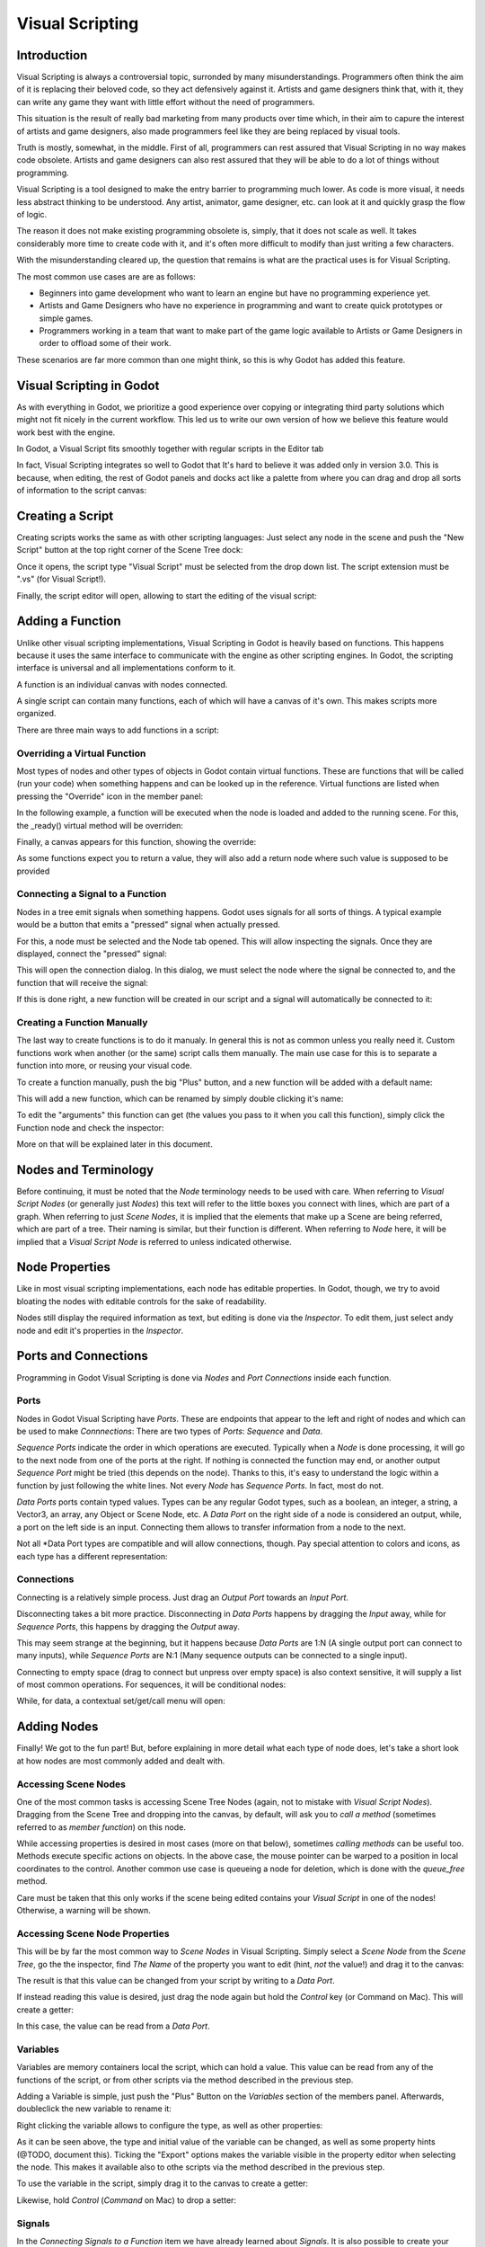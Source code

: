 .. _doc_visual_script:

Visual Scripting
================

Introduction
------------

Visual Scripting is always a controversial topic, surronded by many misunderstandings.
Programmers often think the aim of it is replacing their beloved code, so they
act defensively against it. Artists and game designers think that, with it,
they can write any game they want with little effort without the need of programmers.

This situation is the result of really bad marketing from many products over time 
which, in their aim to capure the interest of artists and game designers, also
made programmers feel like they are being replaced by visual tools.

Truth is mostly, somewhat, in the middle. First of all, programmers can rest
assured that Visual Scripting in no way makes code obsolete. Artists and game
designers can also rest assured that they will be able to do a lot of things
without programming.

Visual Scripting is a tool designed to make the entry barrier to programming
much lower. As code is more visual, it needs less abstract thinking to be
understood. Any artist, animator, game designer, etc. can look at it and quickly
grasp the flow of logic.

The reason it does not make existing programming obsolete is, simply, that it does not scale as well.
It takes considerably more time to create code with it, and it's often more difficult
to modify than just writing a few characters.

With the misunderstanding cleared up, the question that remains is what are the practical
uses is for Visual Scripting.

The most common use cases are are as follows:

* Beginners into game development who want to learn an engine but have no programming experience yet.
* Artists and Game Designers who have no experience in programming and want to create quick prototypes or simple games.
* Programmers working in a team that want to make part of the game logic available to Artists or Game Designers in order to offload some of their work.

These scenarios are far more common than one might think, so this is why Godot has added this feature.

Visual Scripting in Godot
-------------------------

As with everything in Godot, we prioritize a good experience over copying or integrating third party solutions 
which might not fit nicely in the current workflow. This led us to write our own version of how we believe
this feature would work best with the engine.

In Godot, a Visual Script fits smoothly together with regular scripts in the Editor tab

.. image:: /img/visual_script1.png

In fact, Visual Scripting integrates so well to Godot that It's hard to believe it was added only
in version 3.0. This is because, when editing, the rest of Godot panels and
docks act like a palette from where you can drag and drop all sorts of information to the script canvas:

.. image:: /img/visual_script2.png

Creating a Script
-----------------

Creating scripts works the same as with other scripting languages: Just select any node in the scene
and push the "New Script" button at the top right corner of the Scene Tree dock:

.. image:: /img/visual_script3.png

Once it opens, the script type "Visual Script" must be selected from the drop down list. The script extension
must be ".vs" (for Visual Script!).

.. image:: /img/visual_script4.png

Finally, the script editor will open, allowing to start the editing of the visual script:

.. image:: /img/visual_script5.png


Adding a Function
-----------------

Unlike other visual scripting implementations, Visual Scripting in Godot is heavily based on functions.
This happens because it uses the same interface to communicate with the engine as other scripting engines.
In Godot, the scripting interface is universal and all implementations conform to it.

A function is an individual canvas with nodes connected.

A single script can contain many functions, each of which will have a canvas of it's own. This makes scripts
more organized.

There are three main ways to add functions in a script:

Overriding a Virtual Function
~~~~~~~~~~~~~~~~~~~~~~~~~~~~~

Most types of nodes and other types of objects in Godot contain virtual functions. These are functions that
will be called (run your code) when something happens and can be looked up in the reference. Virtual functions
are listed when pressing the "Override" icon in the member panel:

.. image:: /img/visual_script6.png


In the following example, a function will be executed when the node is loaded and added to the running scene.
For this, the _ready() virtual method will be overriden:

.. image:: /img/visual_script7.png


Finally, a canvas appears for this function, showing the override:

.. image:: /img/visual_script8.png

As some functions expect you to return a value, they will also add a return node where such value is supposed to be
provided

.. image:: /img/visual_script9.png

Connecting a Signal to a Function
~~~~~~~~~~~~~~~~~~~~~~~~~~~~~~~~

Nodes in a tree emit signals when something happens. Godot uses signals for all sorts of things.
A typical example would be a button that emits a "pressed" signal when actually pressed.

For this, a node must be selected and the Node tab opened. This will allow inspecting the signals.
Once they are displayed, connect the "pressed" signal:

.. image:: /img/visual_script10.png

This will open the connection dialog. In this dialog, we must select the node where the signal be
connected to, and the function that will receive the signal:

.. image:: /img/visual_script11.png

If this is done right, a new function will be created in our script and a signal will automatically be
connected to it:


.. image:: /img/visual_script12.png

Creating a Function Manually
~~~~~~~~~~~~~~~~~~~~~~~~~~~~

The last way to create functions is to do it manualy. In general this is not as common unless you
really need it. Custom functions work when another (or the same) script calls them manually.
The main use case for this is to separate a function into more, or reusing your visual code.

To create a function manually, push the big "Plus" button, and a new function will be added
with a default name:

.. image:: /img/visual_script13.png

This will add a new function, which can be renamed by simply double clicking it's name:

.. image:: /img/visual_script14.png

To edit the "arguments" this function can get (the values you pass to it when you call this function),
simply click the Function node and check the inspector:

.. image:: /img/visual_script15.png

More on that will be explained later in this document.

Nodes and Terminology
----------------------

Before continuing, it must be noted that the *Node* terminology needs to be used with care. 
When referring to *Visual Script Nodes* (or generally just *Nodes*) this text will refer to the little boxes you connect with lines, 
which are part of a graph. When referring to just *Scene Nodes*, it is implied that the elements
that make up a Scene are being referred, which are part of a tree. Their naming is similar, but their function is different.
When referring to *Node* here, it will be implied that a *Visual Script Node* is referred to unless indicated otherwise.

.. image:: /img/visual_script16.png


Node Properties
---------------

Like in most visual scripting implementations, each node has editable properties. In Godot, though, we try to avoid
bloating the nodes with editable controls for the sake of readability. 

Nodes still display the required information as text, but editing is done via the *Inspector*. To edit them, just
select andy node and edit it's properties in the *Inspector*.

Ports and Connections
--------------------

Programming in Godot Visual Scripting is done via *Nodes* and *Port Connections* inside each function. 

Ports
~~~~~

Nodes in Godot Visual Scripting have *Ports*. These are endpoints that appear to the 
left and right of nodes and which can be used to make *Connnections*:
There are two types of *Ports*: *Sequence* and *Data*.

.. image:: /img/visual_script17.png

*Sequence Ports* indicate the order in which operations are executed. 
Typically when a *Node* is done processing, it will go to the next node from one of the ports at the right. 
If nothing is connected the function may end, or another output *Sequence Port* might be tried (this depends on the node). 
Thanks to this, it's easy to understand the logic within a function by just following the white lines.
Not every *Node* has *Sequence Ports*. In fact, most do not.

*Data Ports* ports contain typed values. Types can be any regular Godot types, 
such as a boolean, an integer, a string, a Vector3, an array, any Object or Scene Node, etc. 
A *Data Port* on the right side of a node is considered an output, while, 
a port on the left side is an input. Connecting them allows to transfer information from a node to the next. 

Not all *Data Port types are compatible and will allow connections, though. 
Pay special attention to colors and icons, as each type has a different representation:

.. image:: /img/visual_script18.png


Connections
~~~~~~~~~~~

Connecting is a relatively simple process. Just drag an *Output Port* towards an *Input Port*. 

.. image:: /img/visual_script_connect.gif

Disconnecting takes a bit more practice. Disconnecting in *Data Ports* happens by 
dragging the *Input* away, while for *Sequence Ports*, this happens by dragging the *Output* away.

.. image:: /img/visual_script_disconnect.gif

This may seem strange at the beginning, but it happens because *Data Ports* are 1:N 
(A single output port can connect to many inputs), while *Sequence Ports* are N:1 
(Many sequence outputs can be connected to a single input).

Connecting to empty space (drag to connect but unpress over empty space) is also context sensitive, it will supply
a list of most common operations. For sequences, it will be conditional nodes:

.. image:: /img/visual_script52.png

While, for data, a contextual set/get/call menu will open:

.. image:: /img/visual_script53.png


Adding Nodes
------------

Finally! We got to the fun part! But, before explaining in more detail what each type of node does, 
let's take a short look at how nodes are most commonly added and dealt with.


Accessing Scene Nodes
~~~~~~~~~~~~~~~~~~~~~

One of the most common tasks is accessing Scene Tree Nodes (again, not to mistake with *Visual Script Nodes*).
Dragging from the Scene Tree and dropping into the canvas, by default, will ask you to *call a method* (sometimes referred to as *member function*) on
this node. 

.. image:: /img/visual_script19.png

While accessing properties is desired in most cases (more on that below), sometimes *calling methods* can be useful too.
Methods execute specific actions on objects. In the above case, the mouse pointer can be warped to a position in local
coordinates to the control. Another common use case is queueing a node for deletion, which is done with the *queue_free* method.

.. image:: /img/visual_script20.png

Care must be taken that this only works if the scene being edited contains your *Visual Script* in one of the nodes! Otherwise, a warning will be shown.

Accessing Scene Node Properties
~~~~~~~~~~~~~~~~~~~~~~~~~~~~~~~

This will be by far the most common way to *Scene Nodes* in Visual Scripting. Simply select a *Scene Node* from the *Scene Tree*,
go the the inspector, find *The Name* of the property you want to edit (hint, *not* the value!) and drag it to the canvas:

.. image:: /img/visual_script21.png

The result is that this value can be changed from your script by writing to a *Data Port*.

If instead reading this value is desired, just drag the node again but hold the *Control* key (or Command on Mac). This will create a getter:

.. image:: /img/visual_script22.png

In this case, the value can be read from a *Data Port*.


Variables
~~~~~~~~~

Variables are memory containers local the script, which can hold a value. This value can be read from any of the functions of the script, or
from other scripts via the method described in the previous step.

Adding a Variable is simple, just push the "Plus" Button on the *Variables* section of the members panel. Afterwards, doubleclick the
new variable to rename it:

.. image:: /img/visual_script23.png

Right clicking the variable allows to configure the type, as well as other properties:

.. image:: /img/visual_script24.png

.. image:: /img/visual_script25.png

As it can be seen above, the type and initial value of the variable can be changed, as well as some property hints (@TODO, document this).
Ticking the "Export" options makes the variable visible in the property editor when selecting the node. This makes it available also to 
othe scripts via the method described in the previous step.

.. image:: /img/visual_script28.png

To use the variable in the script, simply drag it to the canvas to create a getter:

.. image:: /img/visual_script26.png

Likewise, hold *Control* (*Command* on Mac) to drop a setter:

.. image:: /img/visual_script27.png


Signals
~~~~~~~

In the *Connecting Signals to a Function* item we have already learned about *Signals*. It is also possible to create your own
signals in a script and use them. For this, just do the same steps you did for variables in the previous step, except for *Signals*:

.. image:: /img/visual_script29.png

Signal can also be edited via right click menu to customize arguments:

.. image:: /img/visual_script30.png

The signal you have just created will also show together with the other node signals, this allows to eventually connect to it from another script
from another *Scene Node*:

.. image:: /img/visual_script31.png

Finally, to emit the signal, simply drag it to the canvas:

.. image:: /img/visual_script32.png

Remember that emitting a signal is a sequenced operation, so it must come from a Sequence port.


Adding More Nodes
-----------------

Now that the basics are covered, let's discuss the large amount of utilitary nodes available for your canvas!
Below the member panel, exists the list of all available node types:

.. image:: /img/visual_script33.png


Any of them can be dragged to the scene. Remember that, unlike the nodes previously discussed (e.g. dragging a property
from the inspector sets the context to the node being edited automatically), these are
added without any "contextual" information, so this has to be done manually.

.. image:: /img/visual_script34.png


Remember that you can check the class reference for what each node does, as they are documented there. That mentioned,
a brief overview of node types follows:

Constants
~~~~~~~~~

Constant nodes are nodes that provide values that, while not changing over time, can be useful as reference values. 
Most of the time they are integer or float.

.. image:: /img/visual_script36.png

Of interest here are mainly three nodes. The first one is "Constant" which allows to select any value of any type as constant,
from an integer (42) to a String ("Hello!"). In general this node is not used that often because of default input
values in *Data Ports*, but it's good to know it exists.

The second is the GlobalConstant node, which contains a long list of constants for global types in Godot. In there
you can find some useful constants to refer to key names, joystick or mouse buttons, etc.

The third one is MathConstant, which provides typical mathematical constants such as PI, E, etc.

Data
~~~~

Data nodes deal with all sorts of access to information. Any information in Godot is accessed via these nodes, so
they are some of the most important ones to use and pretty diverse.

.. image:: /img/visual_script37.png

There are many types of nodes of interest here, so a short attempt to describe them will follow:

Action
^^^^^^

Action nodes are vital when dealing with input from a device. You can read more about actions in the (@TODO ACTION TUTE LINK).
In the following example below, the control is moved to the right when the "move_right" action is pressed.

.. image:: /img/visual_script38.png


Engine Singleton
^^^^^^^^^^^^^^^^

Engine singletons are global interfaces (meaning they can be accessed without a reference, unlike Scene Nodes, they are always available).
They have several purposes, but in general they are useful for low level access or OS-Related access.

.. image:: /img/visual_script39.png

Remember that dragging a connection to empty space will help you call functions or set/get properties on these:

.. image:: /img/visual_script40.png

Local Variables
^^^^^^^^^^^^^^^

These are nodes you can use as temporary storage for your graphs. Just make sure they all have the same name and type when using them
and they will reference the same piece of memory.

.. image:: /img/visual_script41.png

As it can be seen above, there are two nodes available: A simple getter, and a sequenced getter (setting requires a sequence port).


Scene Node
^^^^^^^^^^

This is just a reference to a node in the tree, but it's easier to use this node by just dragging the actual node 
from the scene tree to the canvas (this will create it and configure it).

Self
^^^^

In some rare ocassions, it may be desired to pass this Scene Node as argument. 
It can be used to call functions and set/get properties, but it's easier to just 
drag nodes (or event he node itself that has the script) from the Scene Tree to the canvas for this.

SceneTree
^^^^^^^^^

This node is similar to the Singleton node because it references the SceneTree, which contains the active scene.
SceneTree, however, only works when the node is sitting in the scene and active, otherwise accessing it will
return as an error.

SceneTree allows for many low level things, like setting stretch options, calling groups, make timers, or even
load another scene. It's a good class to get familiar with.

Preload
^^^^^^^

This does the same function as preload() in GDScript. It maintains this resource loaded and ready to use. Rather than
instancing the node, it's simpler to just drag the desired resource from the filesystem dock to the canvas.

Resource Path
^^^^^^^^^^^^^

This node is a simple helper to get a string with a path to a resource you can pick. It's useful in functions that
load things from disk.

Comment
^^^^^^^

A Comment node works as a node you can resize to put around other nodes. It will not try to get focus or be brought
to top when seleting it. It can also be used to write text on it.

.. image:: /img/visual_script42.png

Flow Control
~~~~~~~~~~~~

Flow control nodes are all sequenecd, and allow the execution take different branches, usually depending on a
given condition.

.. image:: /img/visual_script43.png

Condition
^^^^^^^^^

This is a simple node that checks a bool port. If true, it will go via the "true" sequence port. If false,
the second. After going for either of them, it goes via the "done" port. Leaving sequence
ports disconnected is fine if no all of them are used.

Iterator
^^^^^^^^

Some data types in Godot (ie, arrays, dictionaries) are iterable. This means that a bit of code can run
for each element that it has.

The Iterator node goes through all elements and, for each of them, it goes via the "each" sequence port,
making the element available in the "elem" data port. 

When done, it goes via the "exit" sequence port.

Return
^^^^^^

Some functions can return values. In general for virtual ones, Godot will add the Return node for you.
A return node forces the function to end.

Sequence
^^^^^^^^

This node is useful mostly for organizing your graph. It calls it's sequence ports in order.

TypeCast
^^^^^^^^

This is a very useful and commonly used node. You can use it to cast arguments or other objects
to the type you desire. Afterwards, you can even drag the obj output to get full completion.

.. image:: /img/visual_script55.png

It is also possible to cast to a script, which will allow to complete script properties and functions:


.. image:: /img/visual_script54.png

Switch
^^^^^^

The Switch node is similar to the Condition node, but it matches many values at the same time.

While
^^^^^

This is a more primitive form of iteration. "repeat" sequence output will be called as long as
the condition in the "cond" data port is met.

Functions
~~~~~~~~~

Functions are simple helpers, most of the time deterministic. They take some arguments as
input and return an output. They are almost never sequenced.

Built-In
^^^^^^^^

There is a list of built in helpers. The list is almost identical to the one from GDScript (@TODO, link to gdscript methods?)
Most of them are mathematical functions, but others can be very useful helpers. Just make sure to take a look at the list
at some point.


By Type
^^^^^^^

Those are the methods available to basic types. For example, if you want a dot-product, you can search for "dot" intead of the Vector3 category.
In most cases just search the list of nodes, it should be faster.

Call
^^^^

This is the generic calling node. It is rarely used directly but by dragging to empty space on an already cofigured node.

Constructors
^^^^^^^^^^^^

These are all the functions needed to create godot basic datatypes. If you need to, for example, create a Vector3 out of 3 floats, a
constructor must be used.

.. image:: /img/visual_script44.png


Destructor
^^^^^^^^^^

This is the opposite to Constructor, it allows to separate any basic type (ie, Vector3) into it's sub-elements.

.. image:: /img/visual_script45.png


Emit Signal
^^^^^^^^^^^

Emits signals from any object.


Emit Signal
^^^^^^^^^^^

Emits signals from any object. In general not very useful, as dragging a signal to the canvas works better.


Get/Set
^^^^^^^

Generic Getter/Setter node. Dragging properties from the Inspector works better, as they appear properly configured on drop.

Wait
^^^^

The Wait nodes will suspend execution of the function until something happens (many frames can pass until resuming, in fact).
Default nodes allow you to wait for a frame to pass, a fixed frame or a given amount of time until execution is resumed.

Yield
^^^^^

This node completely suspends the execution of the script, and it wil make the function return a value that can be used to resume execution.


Yield Signal
^^^^^^^^^^^^

Same as Yield, but will wait until a given signal is emitted.


Index
~~~~~

Generic indexing operator, not often used but it's good that exists just in case.

Operators
~~~~~~~~~

These are mostly generic operators such as addition, multiplication, comparison, etc.
By default, these mostly accept any datatype (and will error in run-time if the types
feeded do not match for the operator). Is is always recommended to set the right
type for operators to catch errors faster and make the graph easier to read.

.. image:: /img/visual_script46.png


Expression Node
^^^^^^^^^^^^^^^

Among the operators, the *Expression* node is the most powerful. If well used, it allows to enormously simplify
visual scripts that are math or logic heavy. Just type any expression on it and it will be executed in real-time.

Expression nodes can:

- Perform math and logic expressions based on custom inputs (eg: "a*5+b", where a and b are custom inputs):
.. image:: /img/visual_script47.png
- Access local variables or properties:
.. image:: /img/visual_script48.png
- Use most of the existing built-in functions and available to GDScript, such as sin(),cos(),print(), as well as constructors, such as Vector3(x,y,z),Rect2(..), etc.:
.. image:: /img/visual_script49.png
- Call API functions:
.. image:: /img/visual_script50.png
- Use sequenced mode, which makes more sense in case of respecting the processing order:
.. image:: /img/visual_script51.png




